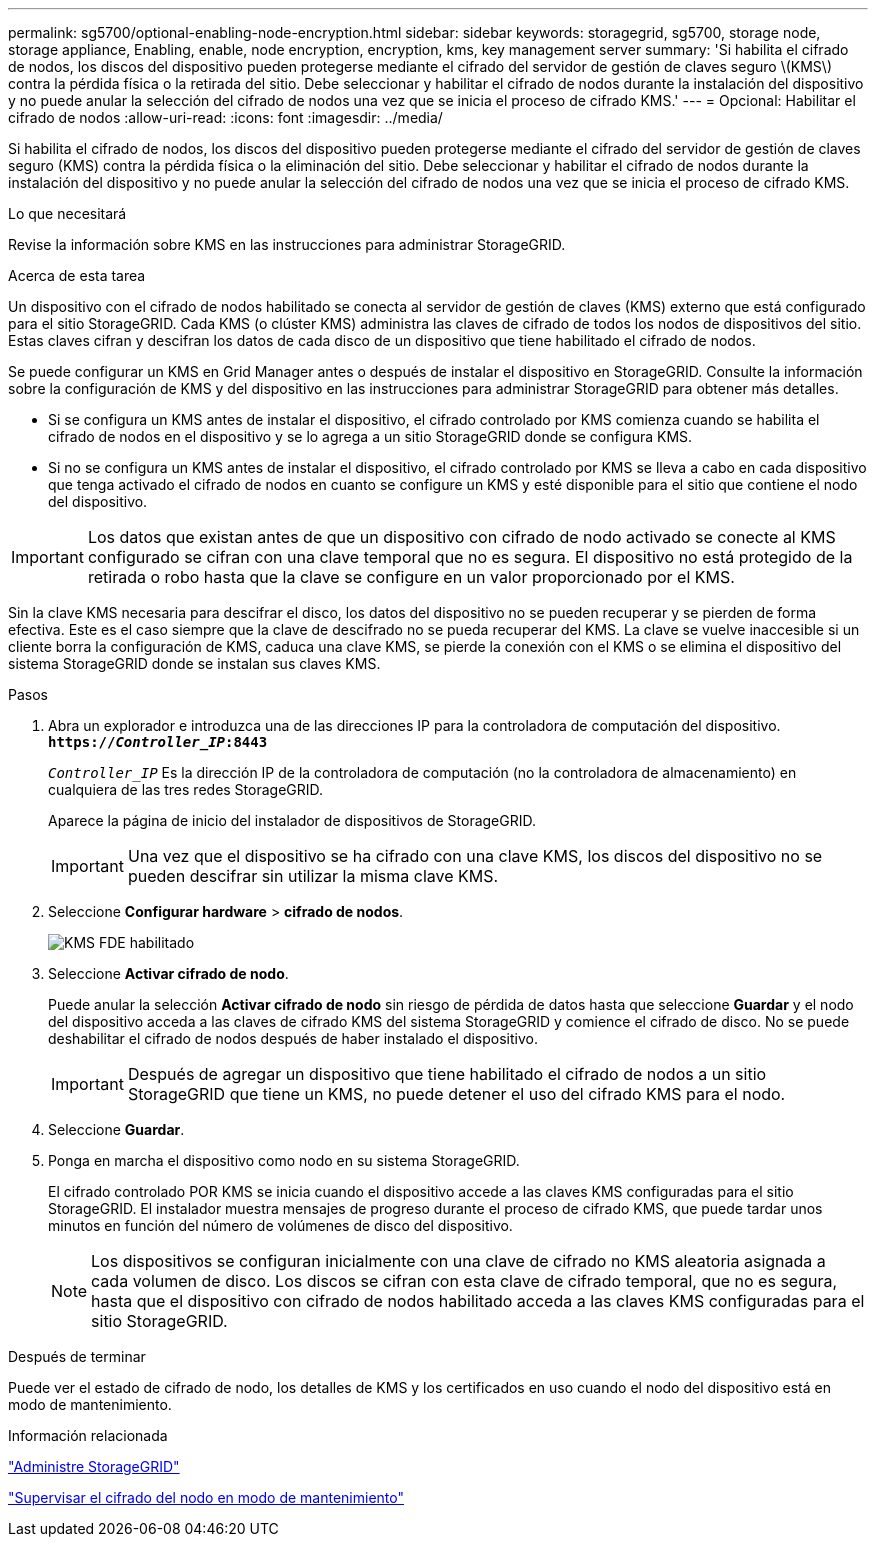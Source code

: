 ---
permalink: sg5700/optional-enabling-node-encryption.html 
sidebar: sidebar 
keywords: storagegrid, sg5700, storage node, storage appliance, Enabling, enable, node encryption, encryption, kms, key management server 
summary: 'Si habilita el cifrado de nodos, los discos del dispositivo pueden protegerse mediante el cifrado del servidor de gestión de claves seguro \(KMS\) contra la pérdida física o la retirada del sitio. Debe seleccionar y habilitar el cifrado de nodos durante la instalación del dispositivo y no puede anular la selección del cifrado de nodos una vez que se inicia el proceso de cifrado KMS.' 
---
= Opcional: Habilitar el cifrado de nodos
:allow-uri-read: 
:icons: font
:imagesdir: ../media/


[role="lead"]
Si habilita el cifrado de nodos, los discos del dispositivo pueden protegerse mediante el cifrado del servidor de gestión de claves seguro (KMS) contra la pérdida física o la eliminación del sitio. Debe seleccionar y habilitar el cifrado de nodos durante la instalación del dispositivo y no puede anular la selección del cifrado de nodos una vez que se inicia el proceso de cifrado KMS.

.Lo que necesitará
Revise la información sobre KMS en las instrucciones para administrar StorageGRID.

.Acerca de esta tarea
Un dispositivo con el cifrado de nodos habilitado se conecta al servidor de gestión de claves (KMS) externo que está configurado para el sitio StorageGRID. Cada KMS (o clúster KMS) administra las claves de cifrado de todos los nodos de dispositivos del sitio. Estas claves cifran y descifran los datos de cada disco de un dispositivo que tiene habilitado el cifrado de nodos.

Se puede configurar un KMS en Grid Manager antes o después de instalar el dispositivo en StorageGRID. Consulte la información sobre la configuración de KMS y del dispositivo en las instrucciones para administrar StorageGRID para obtener más detalles.

* Si se configura un KMS antes de instalar el dispositivo, el cifrado controlado por KMS comienza cuando se habilita el cifrado de nodos en el dispositivo y se lo agrega a un sitio StorageGRID donde se configura KMS.
* Si no se configura un KMS antes de instalar el dispositivo, el cifrado controlado por KMS se lleva a cabo en cada dispositivo que tenga activado el cifrado de nodos en cuanto se configure un KMS y esté disponible para el sitio que contiene el nodo del dispositivo.



IMPORTANT: Los datos que existan antes de que un dispositivo con cifrado de nodo activado se conecte al KMS configurado se cifran con una clave temporal que no es segura. El dispositivo no está protegido de la retirada o robo hasta que la clave se configure en un valor proporcionado por el KMS.

Sin la clave KMS necesaria para descifrar el disco, los datos del dispositivo no se pueden recuperar y se pierden de forma efectiva. Este es el caso siempre que la clave de descifrado no se pueda recuperar del KMS. La clave se vuelve inaccesible si un cliente borra la configuración de KMS, caduca una clave KMS, se pierde la conexión con el KMS o se elimina el dispositivo del sistema StorageGRID donde se instalan sus claves KMS.

.Pasos
. Abra un explorador e introduzca una de las direcciones IP para la controladora de computación del dispositivo. +
`*https://_Controller_IP_:8443*`
+
`_Controller_IP_` Es la dirección IP de la controladora de computación (no la controladora de almacenamiento) en cualquiera de las tres redes StorageGRID.

+
Aparece la página de inicio del instalador de dispositivos de StorageGRID.

+

IMPORTANT: Una vez que el dispositivo se ha cifrado con una clave KMS, los discos del dispositivo no se pueden descifrar sin utilizar la misma clave KMS.

. Seleccione *Configurar hardware* > *cifrado de nodos*.
+
image::../media/kms_fde_enabled.png[KMS FDE habilitado]

. Seleccione *Activar cifrado de nodo*.
+
Puede anular la selección *Activar cifrado de nodo* sin riesgo de pérdida de datos hasta que seleccione *Guardar* y el nodo del dispositivo acceda a las claves de cifrado KMS del sistema StorageGRID y comience el cifrado de disco. No se puede deshabilitar el cifrado de nodos después de haber instalado el dispositivo.

+

IMPORTANT: Después de agregar un dispositivo que tiene habilitado el cifrado de nodos a un sitio StorageGRID que tiene un KMS, no puede detener el uso del cifrado KMS para el nodo.

. Seleccione *Guardar*.
. Ponga en marcha el dispositivo como nodo en su sistema StorageGRID.
+
El cifrado controlado POR KMS se inicia cuando el dispositivo accede a las claves KMS configuradas para el sitio StorageGRID. El instalador muestra mensajes de progreso durante el proceso de cifrado KMS, que puede tardar unos minutos en función del número de volúmenes de disco del dispositivo.

+

NOTE: Los dispositivos se configuran inicialmente con una clave de cifrado no KMS aleatoria asignada a cada volumen de disco. Los discos se cifran con esta clave de cifrado temporal, que no es segura, hasta que el dispositivo con cifrado de nodos habilitado acceda a las claves KMS configuradas para el sitio StorageGRID.



.Después de terminar
Puede ver el estado de cifrado de nodo, los detalles de KMS y los certificados en uso cuando el nodo del dispositivo está en modo de mantenimiento.

.Información relacionada
link:../admin/index.html["Administre StorageGRID"]

link:monitoring-node-encryption-in-maintenance-mode.html["Supervisar el cifrado del nodo en modo de mantenimiento"]
